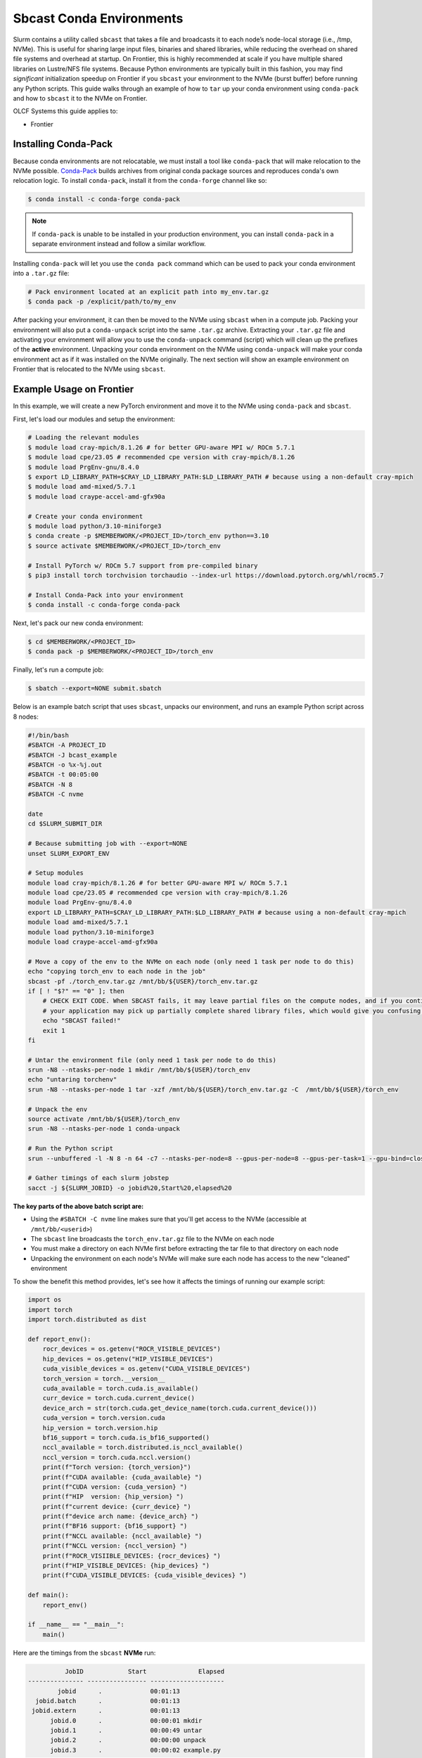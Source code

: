 *************************
Sbcast Conda Environments
*************************

Slurm contains a utility called ``sbcast`` that takes a file and broadcasts it to each node’s node-local storage (i.e., /tmp, NVMe).
This is useful for sharing large input files, binaries and shared libraries, while reducing the overhead on shared file systems and overhead at startup.
On Frontier, this is highly recommended at scale if you have multiple shared libraries on Lustre/NFS file systems.
Because Python environments are typically built in this fashion, you may find *significant* initialization speedup on Frontier if you ``sbcast`` your environment to the NVMe (burst buffer) before running any Python scripts.
This guide walks through an example of how to ``tar`` up your conda environment using ``conda-pack`` and how to ``sbcast`` it to the NVMe on Frontier.

OLCF Systems this guide applies to:

* Frontier

Installing Conda-Pack
=====================

Because conda environments are not relocatable, we must install a tool like ``conda-pack`` that will make relocation to the NVMe possible.
`Conda-Pack <https://conda.github.io/conda-pack/>`__ builds archives from original conda package sources and reproduces conda's own relocation logic.
To install ``conda-pack``, install it from the ``conda-forge`` channel like so:

.. code-block:: bash

   $ conda install -c conda-forge conda-pack

.. note::
   If ``conda-pack`` is unable to be installed in your production environment, you can install ``conda-pack`` in a separate environment instead and follow a similar workflow.

Installing ``conda-pack`` will let you use the ``conda pack`` command which can be used to pack your conda environment into a ``.tar.gz`` file:

.. code-block:: bash

   # Pack environment located at an explicit path into my_env.tar.gz
   $ conda pack -p /explicit/path/to/my_env

After packing your environment, it can then be moved to the NVMe using ``sbcast`` when in a compute job.
Packing your environment will also put a ``conda-unpack`` script into the same ``.tar.gz`` archive.
Extracting your ``.tar.gz`` file and activating your environment will allow you to use the ``conda-unpack`` command (script) which will clean up the prefixes of the **active** environment.
Unpacking your conda environment on the NVMe using ``conda-unpack`` will make your conda environment act as if it was installed on the NVMe originally.
The next section will show an example environment on Frontier that is relocated to the NVMe using ``sbcast``.

Example Usage on Frontier
=========================

In this example, we will create a new PyTorch environment and move it to the NVMe using ``conda-pack`` and ``sbcast``.

First, let's load our modules and setup the environment:

.. code-block:: bash

   # Loading the relevant modules
   $ module load cray-mpich/8.1.26 # for better GPU-aware MPI w/ ROCm 5.7.1
   $ module load cpe/23.05 # recommended cpe version with cray-mpich/8.1.26
   $ module load PrgEnv-gnu/8.4.0
   $ export LD_LIBRARY_PATH=$CRAY_LD_LIBRARY_PATH:$LD_LIBRARY_PATH # because using a non-default cray-mpich
   $ module load amd-mixed/5.7.1
   $ module load craype-accel-amd-gfx90a

   # Create your conda environment
   $ module load python/3.10-miniforge3
   $ conda create -p $MEMBERWORK/<PROJECT_ID>/torch_env python==3.10
   $ source activate $MEMBERWORK/<PROJECT_ID>/torch_env

   # Install PyTorch w/ ROCm 5.7 support from pre-compiled binary
   $ pip3 install torch torchvision torchaudio --index-url https://download.pytorch.org/whl/rocm5.7

   # Install Conda-Pack into your environment
   $ conda install -c conda-forge conda-pack


Next, let's pack our new conda environment:

.. code-block:: bash

   $ cd $MEMBERWORK/<PROJECT_ID>
   $ conda pack -p $MEMBERWORK/<PROJECT_ID>/torch_env

Finally, let's run a compute job:

.. code-block:: bash

   $ sbatch --export=NONE submit.sbatch

Below is an example batch script that uses ``sbcast``, unpacks our environment, and runs an example Python script across 8 nodes:

.. code-block:: bash

   #!/bin/bash
   #SBATCH -A PROJECT_ID
   #SBATCH -J bcast_example
   #SBATCH -o %x-%j.out
   #SBATCH -t 00:05:00
   #SBATCH -N 8
   #SBATCH -C nvme

   date
   cd $SLURM_SUBMIT_DIR

   # Because submitting job with --export=NONE
   unset SLURM_EXPORT_ENV

   # Setup modules
   module load cray-mpich/8.1.26 # for better GPU-aware MPI w/ ROCm 5.7.1
   module load cpe/23.05 # recommended cpe version with cray-mpich/8.1.26
   module load PrgEnv-gnu/8.4.0
   export LD_LIBRARY_PATH=$CRAY_LD_LIBRARY_PATH:$LD_LIBRARY_PATH # because using a non-default cray-mpich
   module load amd-mixed/5.7.1
   module load python/3.10-miniforge3
   module load craype-accel-amd-gfx90a

   # Move a copy of the env to the NVMe on each node (only need 1 task per node to do this)
   echo "copying torch_env to each node in the job"
   sbcast -pf ./torch_env.tar.gz /mnt/bb/${USER}/torch_env.tar.gz
   if [ ! "$?" == "0" ]; then
       # CHECK EXIT CODE. When SBCAST fails, it may leave partial files on the compute nodes, and if you continue to launch srun,
       # your application may pick up partially complete shared library files, which would give you confusing errors.
       echo "SBCAST failed!"
       exit 1
   fi

   # Untar the environment file (only need 1 task per node to do this)
   srun -N8 --ntasks-per-node 1 mkdir /mnt/bb/${USER}/torch_env
   echo "untaring torchenv"
   srun -N8 --ntasks-per-node 1 tar -xzf /mnt/bb/${USER}/torch_env.tar.gz -C  /mnt/bb/${USER}/torch_env

   # Unpack the env
   source activate /mnt/bb/${USER}/torch_env
   srun -N8 --ntasks-per-node 1 conda-unpack

   # Run the Python script
   srun --unbuffered -l -N 8 -n 64 -c7 --ntasks-per-node=8 --gpus-per-node=8 --gpus-per-task=1 --gpu-bind=closest python3 example.py

   # Gather timings of each slurm jobstep
   sacct -j ${SLURM_JOBID} -o jobid%20,Start%20,elapsed%20

**The key parts of the above batch script are:**

* Using the ``#SBATCH -C nvme`` line makes sure that you'll get access to the NVMe (accessible at ``/mnt/bb/<userid>``)
* The ``sbcast`` line broadcasts the ``torch_env.tar.gz`` file to the NVMe on each node
* You must make a directory on each NVMe first before extracting the tar file to that directory on each node
* Unpacking the environment on each node's NVMe will make sure each node has access to the new "cleaned" environment

To show the benefit this method provides, let's see how it affects the timings of running our example script:

.. code-block:: python

   import os
   import torch
   import torch.distributed as dist

   def report_env():
       rocr_devices = os.getenv("ROCR_VISIBLE_DEVICES")
       hip_devices = os.getenv("HIP_VISIBLE_DEVICES")
       cuda_visible_devices = os.getenv("CUDA_VISIBLE_DEVICES")
       torch_version = torch.__version__
       cuda_available = torch.cuda.is_available()
       curr_device = torch.cuda.current_device()
       device_arch = str(torch.cuda.get_device_name(torch.cuda.current_device()))
       cuda_version = torch.version.cuda
       hip_version = torch.version.hip
       bf16_support = torch.cuda.is_bf16_supported()
       nccl_available = torch.distributed.is_nccl_available()
       nccl_version = torch.cuda.nccl.version()
       print(f"Torch version: {torch_version}")
       print(f"CUDA available: {cuda_available} ")
       print(f"CUDA version: {cuda_version} ")
       print(f"HIP  version: {hip_version} ")
       print(f"current device: {curr_device} ")
       print(f"device arch name: {device_arch} ")
       print(f"BF16 support: {bf16_support} ")
       print(f"NCCL available: {nccl_available} ")
       print(f"NCCL version: {nccl_version} ")
       print(f"ROCR_VISIIBLE_DEVICES: {rocr_devices} ")
       print(f"HIP_VISIBLE_DEVICES: {hip_devices} ")
       print(f"CUDA_VISIBLE_DEVICES: {cuda_visible_devices} ")

   def main():
       report_env()

   if __name__ == "__main__":
       main()

Here are the timings from the ``sbcast`` **NVMe** run:

.. code-block::

             JobID            Start              Elapsed 
   --------------- ---------------- -------------------- 
           jobid      .             00:01:13 
     jobid.batch      .             00:01:13 
    jobid.extern      .             00:01:13 
         jobid.0      .             00:00:01 mkdir
         jobid.1      .             00:00:49 untar
         jobid.2      .             00:00:00 unpack
         jobid.3      .             00:00:02 example.py

Here are the timings if the environment was never broadcast from **Orion**:

.. code-block::

             JobID            Start              Elapsed
   --------------- ---------------- --------------------
           jobid      .             00:00:57
     jobid.batch      .             00:00:57
    jobid.extern      .             00:00:57
         jobid.0      .             00:00:51 example.py

Here are the timings if the environment was stored on **NFS** and never broadcast:

.. code-block::

             JobID            Start              Elapsed
   --------------- ---------------- --------------------
           jobid      .             00:04:04
     jobid.batch      .             00:04:04
    jobid.extern      .             00:04:04
         jobid.0      .             00:03:56 example.py

The big takeaway is the execution time of ``example.py``, showing that NVMe > Orion >> NFS when it comes to where your conda environment is located before running the script.
Recall, this example was just at 8 nodes and would likely provide more benefit as the node count increases and when using more complex environments (and scripts).
Although extracting the ``tar.gz`` file introduces some overhead in the ``sbcast`` method, that overhead is small compared to the script initialization overhead in the Orion and NFS method when scaling up to higher node counts.
